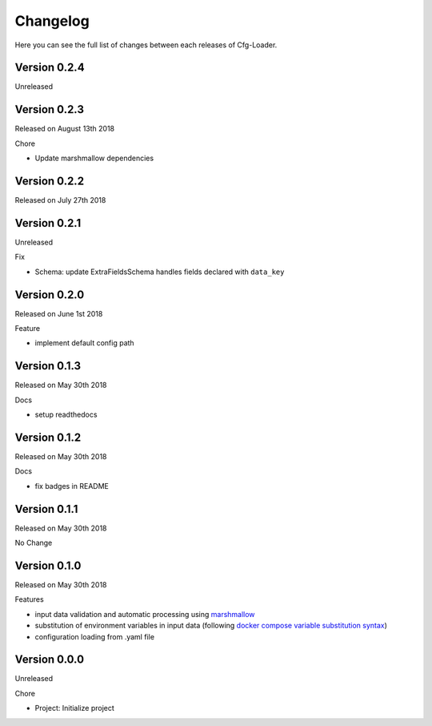 Changelog
=========

Here you can see the full list of changes between each releases of Cfg-Loader.

Version 0.2.4
-------------

Unreleased

Version 0.2.3
-------------

Released on August 13th 2018

Chore

- Update marshmallow dependencies

Version 0.2.2
-------------

Released on July 27th 2018

Version 0.2.1
-------------

Unreleased

Fix

- Schema: update ExtraFieldsSchema handles fields declared with ``data_key``

Version 0.2.0
-------------

Released on June 1st 2018

Feature

- implement default config path

Version 0.1.3
-------------

Released on May 30th 2018

Docs

- setup readthedocs

Version 0.1.2
-------------

Released on May 30th 2018

Docs

- fix badges in README

Version 0.1.1
-------------

Released on May 30th 2018

No Change

Version 0.1.0
-------------

Released on May 30th 2018

Features

- input data validation and automatic processing using `marshmallow`_
- substitution of environment variables in input data (following `docker compose variable substitution syntax`_)
- configuration loading from .yaml file

.. _`marshmallow`: https://github.com/marshmallow-code/marshmallow
.. _`docker compose variable substitution syntax`: https://docs.docker.com/compose/compose-file/#variable-substitution

Version 0.0.0
-------------

Unreleased

Chore

- Project: Initialize project